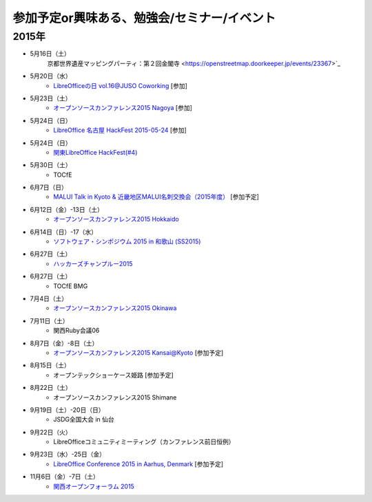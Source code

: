 参加予定or興味ある、勉強会/セミナー/イベント
=====================================================

2015年
^^^^^^

* 5月16日（土）
   京都世界遺産マッピングパーティ：第２回金閣寺 <https://openstreetmap.doorkeeper.jp/events/23367>`_

* 5月20日（水）
   * `LibreOfficeの日 vol.16@JUSO Coworking <https://juso-coworking.doorkeeper.jp/events/24403>`_ [参加]

* 5月23日（土）
   * `オープンソースカンファレンス2015 Nagoya <http://www.ospn.jp/osc2015-nagoya/>`_ [参加]

* 5月24日（日）
   * `LibreOffice 名古屋 HackFest 2015-05-24 <http://libojapan.connpass.com/event/14855/>`_ [参加]

* 5月24日（日）
   * `関東LibreOffice HackFest(#4)  <http://kantolibo.connpass.com/event/14851/>`_

* 5月30日（土）
   * TOCfE

* 6月7日（日）
   * `MALUI Talk in Kyoto & 近畿地区MALUI名刺交換会（2015年度） <https://6f223aa61b1f65c0de1e6fa064.doorkeeper.jp/events/23987>`_ [参加予定]

* 6月12日（金）-13日（土）
   * `オープンソースカンファレンス2015 Hokkaido <http://www.ospn.jp/osc2015-do/>`_


* 6月14日（日）-17（水）
   * `ソフトウェア・シンポジウム 2015 in 和歌山 (SS2015) <http://sea.jp/ss2015/index.html>`_

* 6月27日（土）
   * `ハッカーズチャンプルー2015 <http://hackers-champloo.org/>`_

* 6月27日（土）
   * TOCfE BMG

* 7月4日（土）
   * `オープンソースカンファレンス2015 Okinawa <http://www.ospn.jp/osc2015-okinawa/>`_

* 7月11日（土）
   * 関西Ruby会議06

* 8月7日（金）-8日（土）
   * `オープンソースカンファレンス2015 Kansai@Kyoto <http://www.ospn.jp/osc2015-kyoto/>`_ [参加予定]

* 8月15日（土）
   * オープンテックショーケース姫路 [参加予定]

* 8月22日（土）
   * オープンソースカンファレンス2015 Shimane

* 9月19日（土）-20日（日）
   * JSDG全国大会 in 仙台

* 9月22日（火）
   * LibreOfficeコミュニティミーティング（カンファレンス前日恒例）

* 9月23日（水）-25日（金）
   * `LibreOffice Conference 2015 in Aarhus, Denmark <https://conference.libreoffice.org/>`_ [参加予定]

* 11月6日（金）-7日（土）
   * `関西オープンフォーラム 2015 <https://k-of.jp/>`_


